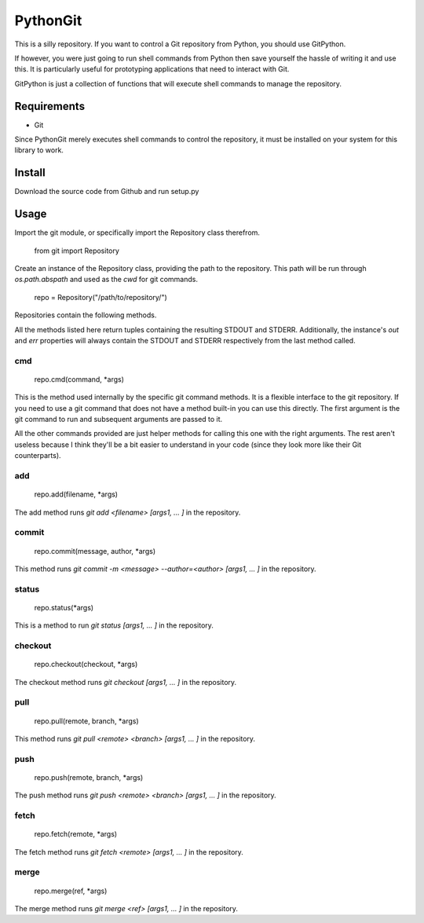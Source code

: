 =========
PythonGit
=========

This is a silly repository. If you want to control a Git repository
from Python, you should use GitPython.

If however, you were just going to run shell commands from Python then
save yourself the hassle of writing it and use this. It is
particularly useful for prototyping applications that need to interact
with Git.

GitPython is just a collection of functions that will execute shell
commands to manage the repository.

Requirements
============

* Git

Since PythonGit merely executes shell commands to control the
repository, it must be installed on your system for this library to
work.

Install
=======

Download the source code from Github and run setup.py

Usage
=====

Import the git module, or specifically import the Repository class
therefrom.

    from git import Repository

Create an instance of the Repository class, providing the path to the
repository. This path will be run through `os.path.abspath` and used
as the `cwd` for git commands.

    repo = Repository("/path/to/repository/")

Repositories contain the following methods.

All the methods listed here return tuples containing the resulting
STDOUT and STDERR. Additionally, the instance's `out` and `err`
properties will always contain the STDOUT and STDERR respectively from
the last method called.

cmd
---

    repo.cmd(command, *args)

This is the method used internally by the specific git command
methods. It is a flexible interface to the git repository. If you need
to use a git command that does not have a method built-in you can use
this directly. The first argument is the git command to run and
subsequent arguments are passed to it.

All the other commands provided are just helper methods for calling
this one with the right arguments. The rest aren't useless because I
think they'll be a bit easier to understand in your code (since they
look more like their Git counterparts).

add
---

    repo.add(filename, *args)

The add method runs `git add <filename> [args1, ... ]` in the repository.

commit
------

    repo.commit(message, author, *args)

This method runs `git commit -m <message> --author=<author> [args1, ... ]` in the repository.

status
------

    repo.status(*args)

This is a method to run `git status  [args1, ... ]` in the repository.

checkout
--------

    repo.checkout(checkout, *args)

The checkout method runs `git checkout  [args1, ... ]` in the repository.

pull
----

    repo.pull(remote, branch, *args)

This method runs `git pull <remote> <branch> [args1, ... ]` in the repository.

push
----

    repo.push(remote, branch, *args)

The push method runs `git push <remote> <branch>  [args1, ... ]` in the repository.

fetch
-----

    repo.fetch(remote, *args)

The fetch method runs `git fetch <remote> [args1, ... ]` in the repository.

merge
-----

    repo.merge(ref, *args)

The merge method runs `git merge <ref> [args1, ... ]` in the repository.
